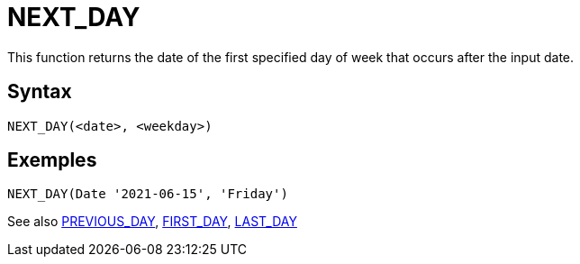 ////
Licensed to the Apache Software Foundation (ASF) under one
or more contributor license agreements.  See the NOTICE file
distributed with this work for additional information
regarding copyright ownership.  The ASF licenses this file
to you under the Apache License, Version 2.0 (the
"License"); you may not use this file except in compliance
with the License.  You may obtain a copy of the License at
  http://www.apache.org/licenses/LICENSE-2.0
Unless required by applicable law or agreed to in writing,
software distributed under the License is distributed on an
"AS IS" BASIS, WITHOUT WARRANTIES OR CONDITIONS OF ANY
KIND, either express or implied.  See the License for the
specific language governing permissions and limitations
under the License.
////
= NEXT_DAY

This function returns the date of the first specified day of week that occurs after the input date.

== Syntax
----
NEXT_DAY(<date>, <weekday>)
----

== Exemples
----
NEXT_DAY(Date '2021-06-15', 'Friday')
----

See also xref:first_day.adoc[PREVIOUS_DAY], xref:first_day.adoc[FIRST_DAY], xref:last_day.adoc[LAST_DAY]